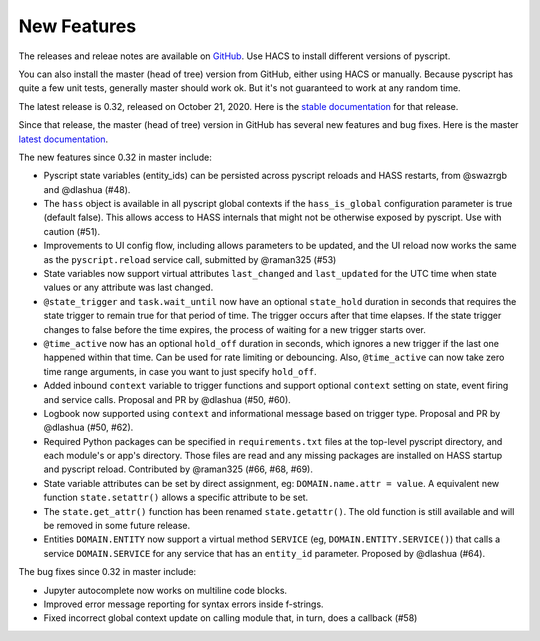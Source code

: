 New Features
============

The releases and releae notes are available on `GitHub <https://github.com/custom-components/pyscript/releases>`__.
Use HACS to install different versions of pyscript.

You can also install the master (head of tree) version from GitHub, either using HACS or manually.
Because pyscript has quite a few unit tests, generally master should work ok. But it's not guaranteed
to work at any random time.

The latest release is 0.32, released on October 21, 2020.  Here is the `stable documentation <https://hacs-pyscript.readthedocs.io/en/stable>`__
for that release.

Since that release, the master (head of tree) version in GitHub has several new features and bug fixes.
Here is the master `latest documentation <https://hacs-pyscript.readthedocs.io/en/latest>`__.

The new features since 0.32 in master include:

- Pyscript state variables (entity_ids) can be persisted across pyscript reloads and HASS restarts,
  from @swazrgb and @dlashua (#48).
- The ``hass`` object is available in all pyscript global contexts if the ``hass_is_global`` configuration parameter
  is true (default false). This allows access to HASS internals that might not be otherwise exposed by pyscript.
  Use with caution (#51).
- Improvements to UI config flow, including allows parameters to be updated, and the UI reload now works the same
  as the ``pyscript.reload`` service call, submitted by @raman325 (#53)
- State variables now support virtual attributes ``last_changed`` and ``last_updated`` for the UTC time when state
  values or any attribute was last changed.
- ``@state_trigger`` and ``task.wait_until`` now have an optional ``state_hold`` duration in seconds that requires
  the state trigger to remain true for that period of time. The trigger occurs after that time elapses. If the state
  trigger changes to false before the time expires, the process of waiting for a new trigger starts over.
- ``@time_active`` now has an optional ``hold_off`` duration in seconds, which ignores a new trigger if the last
  one happened within that time.  Can be used for rate limiting or debouncing. Also, ``@time_active`` can now take
  zero time range arguments, in case you want to just specify ``hold_off``.
- Added inbound ``context`` variable to trigger functions and support optional ``context`` setting on state,
  event firing and service calls. Proposal and PR by @dlashua (#50, #60).
- Logbook now supported using ``context`` and informational message based on trigger type. Proposal and PR by
  @dlashua (#50, #62).
- Required Python packages can be specified in ``requirements.txt`` files at the top-level pyscript
  directory, and each module's or app's directory. Those files are read and any missing packages are
  installed on HASS startup and pyscript reload. Contributed by @raman325 (#66, #68, #69).
- State variable attributes can be set by direct assignment, eg: ``DOMAIN.name.attr = value``. A
  equivalent new function ``state.setattr()`` allows a specific attribute to be set.
- The ``state.get_attr()`` function has been renamed ``state.getattr()``. The old function is
  still available and will be removed in some future release.
- Entities ``DOMAIN.ENTITY`` now support a virtual method ``SERVICE`` (eg, ``DOMAIN.ENTITY.SERVICE()``)
  that calls a service ``DOMAIN.SERVICE`` for any service that has an ``entity_id`` parameter.
  Proposed by @dlashua (#64).

The bug fixes since 0.32 in master include:

- Jupyter autocomplete now works on multiline code blocks.
- Improved error message reporting for syntax errors inside f-strings.
- Fixed incorrect global context update on calling module that, in turn, does a callback (#58)
